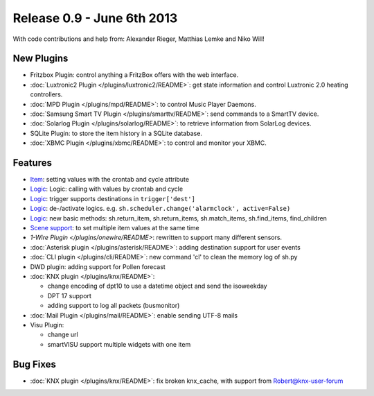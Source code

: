 ============================
Release 0.9 - June 6th 2013
============================

With code contributions and help from: Alexander Rieger, Matthias Lemke and Niko Will!

New Plugins
^^^^^^^^^^^

-  Fritzbox Plugin: control anything a FritzBox offers with the web interface.
-  :doc:`Luxtronic2 Plugin </plugins/luxtronic2/README>`: get state information and control Luxtronic 2.0 heating controllers.
-  :doc:`MPD Plugin </plugins/mpd/README>`: to control Music Player Daemons.
-  :doc:`Samsung Smart TV Plugin </plugins/smarttv/README>`: send commands to a SmartTV device.
-  :doc:`Solarlog Plugin </plugins/solarlog/README>`: to retrieve information from SolarLog devices.
-  SQLite Plugin: to store the item history in a SQLite database.
-  :doc:`XBMC Plugin </plugins/xbmc/README>`: to control and monitor your XBMC.

Features
^^^^^^^^

-  `Item <config>`_: setting values with the crontab and cycle attribute
-  `Logic <logic>`_: Logic: calling with values by crontab and cycle
-  `Logic <logic>`_: trigger supports destinations in ``trigger['dest']``
-  `Logic <logic>`_: de-/activate logics. e.g. ``sh.scheduler.change('alarmclock', active=False)``
-  `Logic <logic>`_: new basic methods: sh.return\_item, sh.return\_items, sh.match\_items, sh.find\_items, find\_children
-  `Scene support <config>`_: to set multiple item values at the same time
-  `1-Wire Plugin </plugins/onewire/README>`: rewritten to support many different sensors.
-  :doc:`Asterisk plugin </plugins/asterisk/README>`: adding destination support for user events
-  :doc:`CLI plugin </plugins/cli/README>`: new command 'cl' to clean the memory log of sh.py
-  DWD plugin: adding support for Pollen forecast
-  :doc:`KNX plugin </plugins/knx/README>`:

   -  change encoding of dpt10 to use a datetime object and send the isoweekday
   -  DPT 17 support
   -  adding support to log all packets (busmonitor)

-  :doc:`Mail Plugin </plugins/mail/README>`: enable sending UTF-8 mails
-  Visu Plugin:

   -  change url
   -  smartVISU support multiple widgets with one item

Bug Fixes
^^^^^^^^^

-  :doc:`KNX plugin </plugins/knx/README>`: fix broken knx_cache, with support from Robert@knx-user-forum
